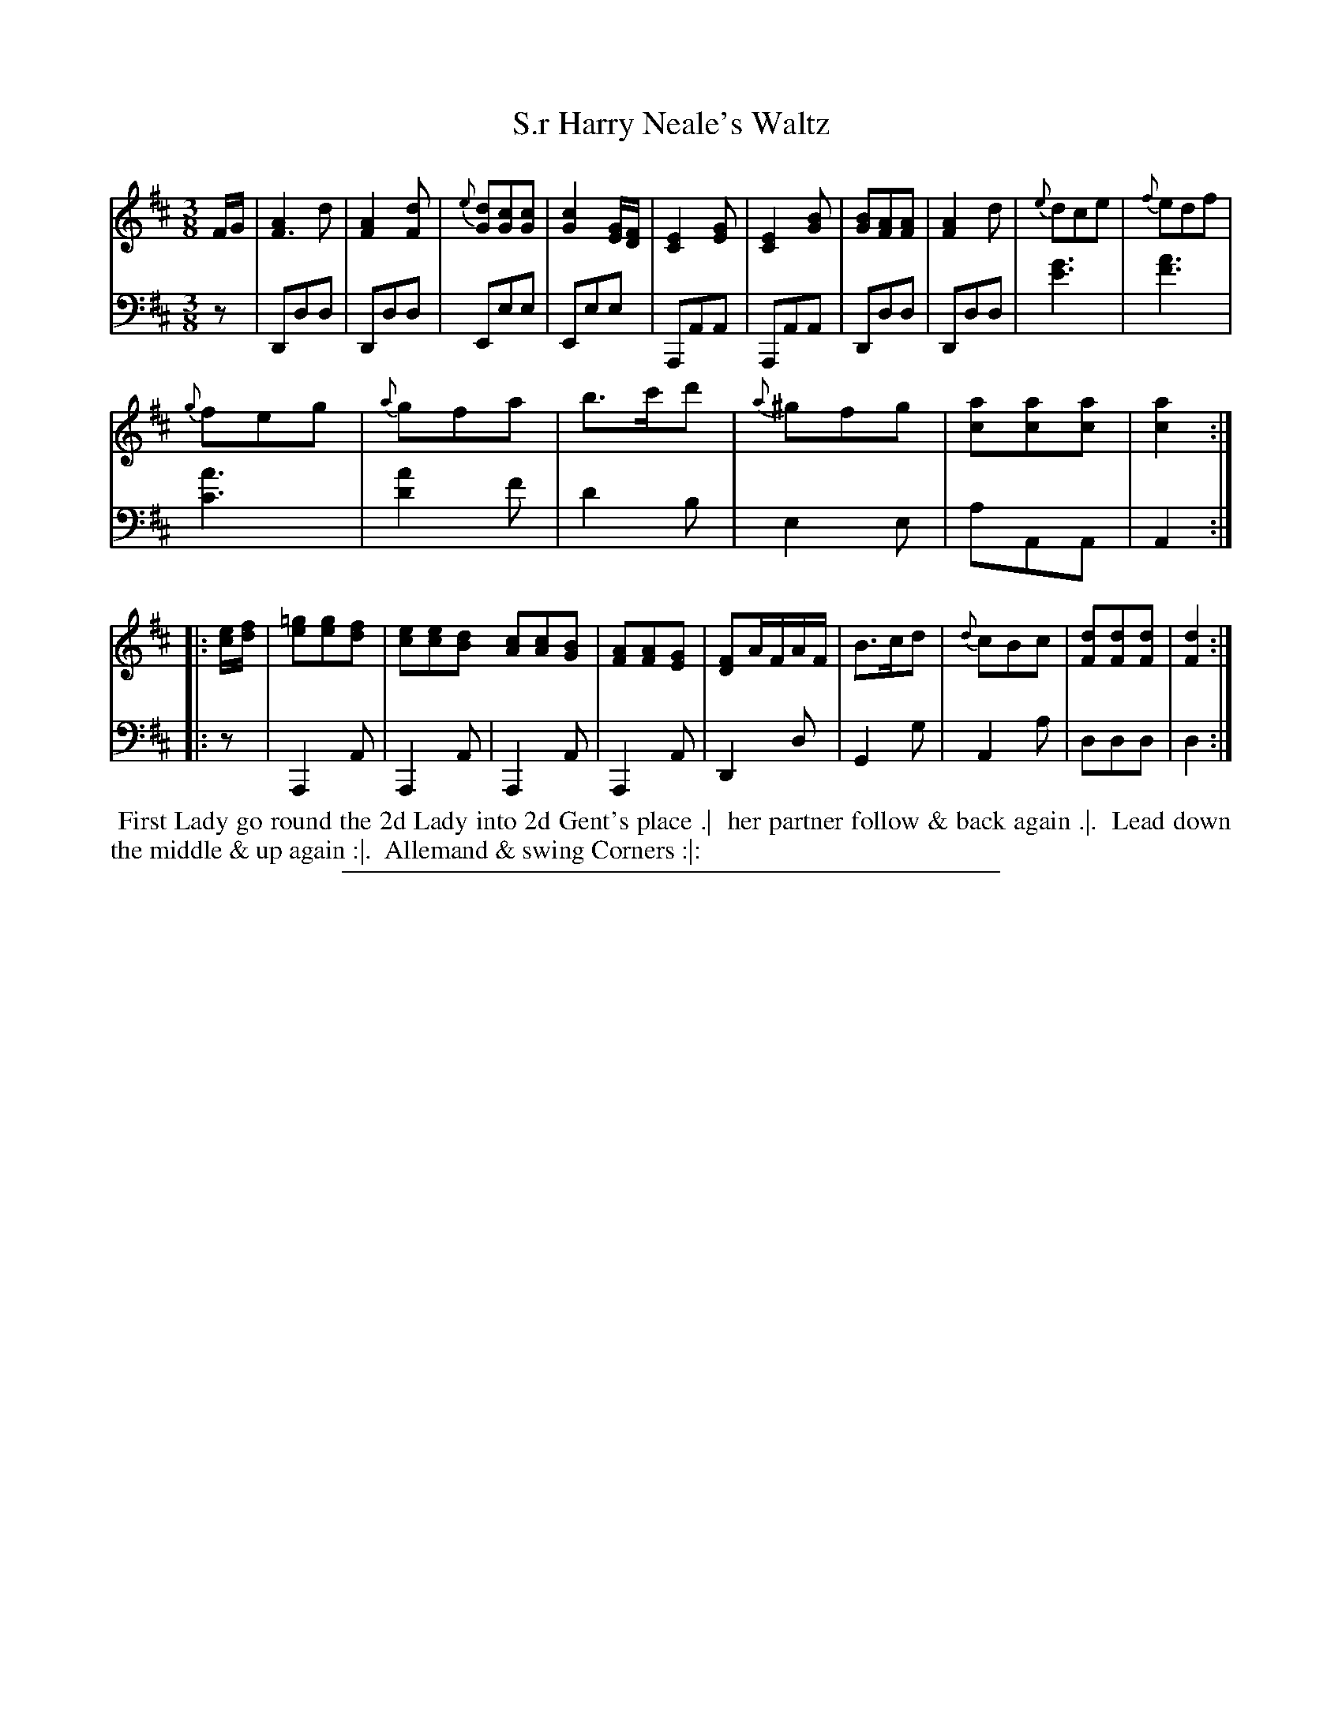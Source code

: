 X: 04
T: S.r Harry Neale's Waltz
%R: waltz
N: This is version 1, for ABC software that doesn't understand voice overlays.
B: Thompson "A Favourite Collection of Country Dances 1800", p.4
F: https://deriv.nls.uk/dcn23/1205/2168/120521683.23.pdf
Z: 2019 John Chambers <jc:trillian.mit.edu>
M: 3/8
L: 1/8
K: D
% - - - - - - - - - - - - - - - - - - - - - - - - - - - - -
% Voice 1 formatted for a US-letter/A4 page size.
V: 1
F/G/ |\
[A2F3]d | [A2F2][dF] | {e}[dG][cG][cG] | [c2G2][G/E/][F/D/] |\
[E2C2][GE] | [E2C2][BG] | [BG][AF][AF] | [A2F2]d |\
{e}dce | {f}edf |
{g}feg | {a}gfa | b>c'd' | {a}^gfg | [ac][ac][ac] | [a2c2] :: [e/c/][f/d/] |\
[=ge][ge][fd] | [ec][ec][dB] [cA][cA][BG] | [AF][AF][GE] | [FD]A/F/A/F/ |\
B>cd | {d}cBc | [dF][dF][dF] | [d2F2] :|
% - - - - - - - - - - - - - - - - - - - - - - - - - - - - -
% Voice 2 preserves the original staff breaks.
V: 2 clef=bass middle=d
z |\
Ddd | Ddd | Eee | Eee | A,AA | A,AA | Ddd | Ddd |
[g'3e'3] | [a'3f'3] | [a'3c'3] | [a'2d'2]f' | d'2b | e2e | aAA | A2 :: z |\
A,2A | A,2A | A,2A | A,2A | D2d | G2g | A2a | ddd | d2 :|
% - - - - - - - - - - - - - - - - - - - - - - - - - - - - -
%%begintext align
%% First Lady go round the 2d Lady into 2d Gent's place .|
%% her partner follow & back again .|.
%% Lead down the middle & up again :|.
%% Allemand & swing Corners :|:
%%endtext
%%sep 2 2 400
